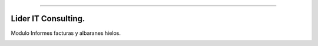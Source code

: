 .. image:: https://img.shields.io/badge/licence-AGPL--3-blue.svg
   :target: http://www.gnu.org/licenses/agpl-3.0-standalone.html
   :alt: License: AGPL-3
========================

Lider IT Consulting.
========================
Modulo Informes facturas y albaranes hielos.

.. image:: https://www.liderit.es/wp-content/uploads/directos/lider_it_consulting_logo.png
   :alt: Lider IT Consulting
   :target:  https://www.liderit.es





